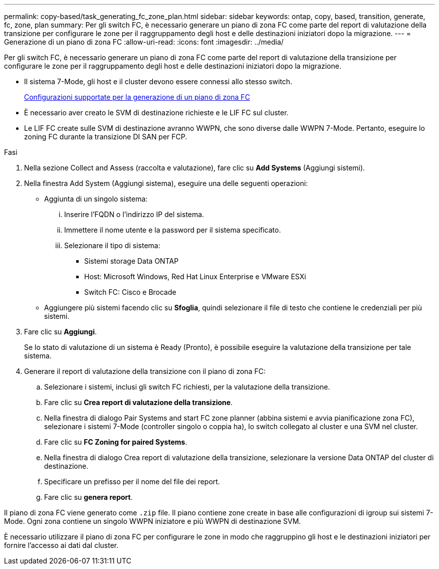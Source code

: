 ---
permalink: copy-based/task_generating_fc_zone_plan.html 
sidebar: sidebar 
keywords: ontap, copy, based, transition, generate, fc, zone, plan 
summary: Per gli switch FC, è necessario generare un piano di zona FC come parte del report di valutazione della transizione per configurare le zone per il raggruppamento degli host e delle destinazioni iniziatori dopo la migrazione. 
---
= Generazione di un piano di zona FC
:allow-uri-read: 
:icons: font
:imagesdir: ../media/


[role="lead"]
Per gli switch FC, è necessario generare un piano di zona FC come parte del report di valutazione della transizione per configurare le zone per il raggruppamento degli host e delle destinazioni iniziatori dopo la migrazione.

* Il sistema 7-Mode, gli host e il cluster devono essere connessi allo stesso switch.
+
xref:concept_supported_configurations_for_generating_an_fc_zone_plan.adoc[Configurazioni supportate per la generazione di un piano di zona FC]

* È necessario aver creato le SVM di destinazione richieste e le LIF FC sul cluster.
* Le LIF FC create sulle SVM di destinazione avranno WWPN, che sono diverse dalle WWPN 7-Mode. Pertanto, eseguire lo zoning FC durante la transizione DI SAN per FCP.


.Fasi
. Nella sezione Collect and Assess (raccolta e valutazione), fare clic su *Add Systems* (Aggiungi sistemi).
. Nella finestra Add System (Aggiungi sistema), eseguire una delle seguenti operazioni:
+
** Aggiunta di un singolo sistema:
+
... Inserire l'FQDN o l'indirizzo IP del sistema.
... Immettere il nome utente e la password per il sistema specificato.
... Selezionare il tipo di sistema:
+
**** Sistemi storage Data ONTAP
**** Host: Microsoft Windows, Red Hat Linux Enterprise e VMware ESXi
**** Switch FC: Cisco e Brocade




** Aggiungere più sistemi facendo clic su *Sfoglia*, quindi selezionare il file di testo che contiene le credenziali per più sistemi.


. Fare clic su *Aggiungi*.
+
Se lo stato di valutazione di un sistema è Ready (Pronto), è possibile eseguire la valutazione della transizione per tale sistema.

. Generare il report di valutazione della transizione con il piano di zona FC:
+
.. Selezionare i sistemi, inclusi gli switch FC richiesti, per la valutazione della transizione.
.. Fare clic su *Crea report di valutazione della transizione*.
.. Nella finestra di dialogo Pair Systems and start FC zone planner (abbina sistemi e avvia pianificazione zona FC), selezionare i sistemi 7-Mode (controller singolo o coppia ha), lo switch collegato al cluster e una SVM nel cluster.
.. Fare clic su *FC Zoning for paired Systems*.
.. Nella finestra di dialogo Crea report di valutazione della transizione, selezionare la versione Data ONTAP del cluster di destinazione.
.. Specificare un prefisso per il nome del file dei report.
.. Fare clic su *genera report*.




Il piano di zona FC viene generato come `.zip` file. Il piano contiene zone create in base alle configurazioni di igroup sui sistemi 7-Mode. Ogni zona contiene un singolo WWPN iniziatore e più WWPN di destinazione SVM.

È necessario utilizzare il piano di zona FC per configurare le zone in modo che raggruppino gli host e le destinazioni iniziatori per fornire l'accesso ai dati dal cluster.
